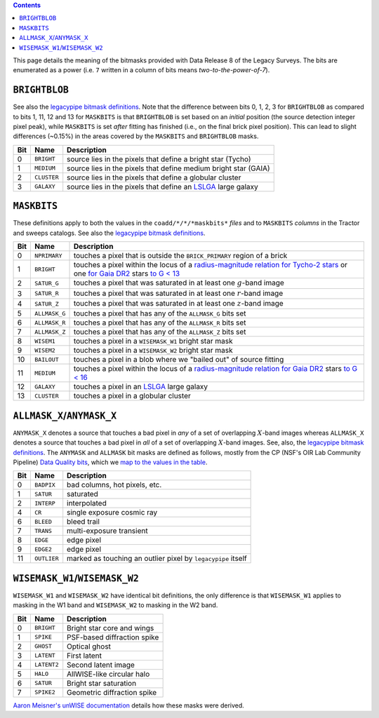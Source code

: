 .. title: DR8 bitmasks
.. slug: bitmasks
.. tags: mathjax

.. class:: pull-right well

.. contents::


This page details the meaning of the bitmasks provided with Data Release 8 of the Legacy Surveys. The bits are
enumerated as a power (i.e. ``7`` written in a column of bits means `two-to-the-power-of-7`).

``BRIGHTBLOB``
==============

See also the `legacypipe bitmask definitions`_.
Note that the difference between bits 0, 1, 2, 3 for ``BRIGHTBLOB`` as compared to bits 1, 11, 12 and 13 for ``MASKBITS`` is that
``BRIGHTBLOB`` is set based on an *initial* position (the source detection integer pixel peak), while ``MASKBITS`` is set *after* 
fitting has finished (i.e., on the final brick pixel position). This can lead to slight differences (~0.15%) in the areas
covered by the ``MASKBITS`` and ``BRIGHTBLOB`` masks.

.. _`legacypipe bitmask definitions`: https://github.com/legacysurvey/legacypipe/blob/master/py/legacypipe/bits.py

=== =========== ===============================================================
Bit Name        Description
=== =========== ===============================================================
0   ``BRIGHT``  source lies in the pixels that define a bright star (Tycho)
1   ``MEDIUM``  source lies in the pixels that define medium bright star (GAIA)
2   ``CLUSTER`` source lies in the pixels that define a globular cluster
3   ``GALAXY``  source lies in the pixels that define an `LSLGA`_ large galaxy
=== =========== ===============================================================

``MASKBITS``
============

These definitions apply to both the values in the ``coadd/*/*/*maskbits*`` *files* and to ``MASKBITS`` *columns* in the Tractor
and sweeps catalogs. See also the `legacypipe bitmask definitions`_.

=== ============= ===============================
Bit Name          Description
=== ============= ===============================
0   ``NPRIMARY``  touches a pixel that is outside the ``BRICK_PRIMARY`` region of a brick
1   ``BRIGHT``    touches a pixel within the locus of a `radius-magnitude relation for Tycho-2 stars`_ or one `for Gaia DR2`_ stars `to G < 13`_
2   ``SATUR_G``   touches a pixel that was saturated in at least one :math:`g`-band image
3   ``SATUR_R``   touches a pixel that was saturated in at least one :math:`r`-band image
4   ``SATUR_Z``   touches a pixel that was saturated in at least one :math:`z`-band image
5   ``ALLMASK_G`` touches a pixel that has any of the ``ALLMASK_G`` bits set
6   ``ALLMASK_R`` touches a pixel that has any of the ``ALLMASK_R`` bits set
7   ``ALLMASK_Z`` touches a pixel that has any of the ``ALLMASK_Z`` bits set
8   ``WISEM1``    touches a pixel in a ``WISEMASK_W1`` bright star mask
9   ``WISEM2``    touches a pixel in a ``WISEMASK_W2`` bright star mask
10  ``BAILOUT``   touches a pixel in a blob where we "bailed out" of source fitting
11  ``MEDIUM``    touches a pixel within the locus of a `radius-magnitude relation for Gaia DR2`_ stars `to G < 16`_
12  ``GALAXY``    touches a pixel in an `LSLGA`_ large galaxy
13  ``CLUSTER``   touches a pixel in a globular cluster
=== ============= ===============================

.. _`radius-magnitude relation for Tycho-2 stars`: https://github.com/legacysurvey/legacypipe/blob/65d71a6b0d0cc2ab94d497770346ff6241020f80/py/legacypipe/reference.py#L258
.. _`for Gaia DR2`: https://github.com/legacysurvey/legacypipe/blob/65d71a6b0d0cc2ab94d497770346ff6241020f80/py/legacypipe/reference.py#L196
.. _`radius-magnitude relation for Gaia DR2`: https://github.com/legacysurvey/legacypipe/blob/65d71a6b0d0cc2ab94d497770346ff6241020f80/py/legacypipe/reference.py#L196
.. _`to G < 13`: https://github.com/legacysurvey/legacypipe/blob/65d71a6b0d0cc2ab94d497770346ff6241020f80/py/legacypipe/reference.py#L48
.. _`to G < 16`: https://github.com/legacysurvey/legacypipe/blob/65d71a6b0d0cc2ab94d497770346ff6241020f80/py/legacypipe/reference.py#L49
.. _`Gaia`: https://gea.esac.esa.int/archive/documentation//GDR2/Gaia_archive/chap_datamodel/sec_dm_main_tables/ssec_dm_gaia_source.html
.. _`LSLGA`: ../external

``ALLMASK_X``/``ANYMASK_X``
===========================

``ANYMASK_X`` denotes a source that touches a bad pixel in *any* of a set of overlapping :math:`X`-band images whereas
``ALLMASK_X`` denotes a source that touches a bad pixel in *all* of a set of overlapping :math:`X`-band images. 
See, also, the `legacypipe bitmask definitions`_. The 
``ANYMASK`` and ``ALLMASK`` bit masks are defined as follows, mostly from the CP (NSF's OIR Lab Community Pipeline) `Data Quality bits`_,
which we `map to the values in the table`_.

=== =========== =========================
Bit Name        Description
=== =========== =========================
  0 ``BADPIX``  bad columns, hot pixels, etc.
  1 ``SATUR``   saturated
  2 ``INTERP``  interpolated
  4 ``CR``      single exposure cosmic ray
  6 ``BLEED``   bleed trail
  7 ``TRANS``   multi-exposure transient
  8 ``EDGE``    edge pixel
  9 ``EDGE2``   edge pixel
 11 ``OUTLIER`` marked as touching an outlier pixel by ``legacypipe`` itself
=== =========== =========================

.. _`Data Quality bits`: http://www.noao.edu/noao/staff/fvaldes/CPDocPrelim/PL201_3.html
.. _`map to the values in the table`: https://github.com/legacysurvey/legacypipe/blob/14c49362418b85a591f48eaa394205ffb0321777/py/legacypipe/image.py#L27

``WISEMASK_W1``/``WISEMASK_W2``
===============================

``WISEMASK_W1`` and ``WISEMASK_W2`` have identical bit definitions, the only difference is that ``WISEMASK_W1`` applies to masking in the W1 band
and ``WISEMASK_W2`` to masking in the W2 band.

=== =========== ===============
Bit Name        Description
=== =========== ===============
0   ``BRIGHT``  Bright star core and wings
1   ``SPIKE``   PSF-based diffraction spike
2   ``GHOST``   Optical ghost
3   ``LATENT``  First latent
4   ``LATENT2`` Second latent image
5   ``HALO``    AllWISE-like circular halo
6   ``SATUR``   Bright star saturation
7   ``SPIKE2``  Geometric diffraction spike
=== =========== ===============

`Aaron Meisner's unWISE documentation`_ details how these masks were derived.

.. _`Aaron Meisner's unWISE documentation`: ../../files/unwise_bitmask_writeup-03Dec2018.pdf
